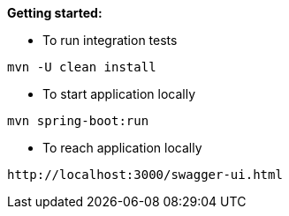 *Getting started:*

* To run integration tests
----
mvn -U clean install
----

* To start application locally
----
mvn spring-boot:run
----

* To reach application locally
----
http://localhost:3000/swagger-ui.html
----
